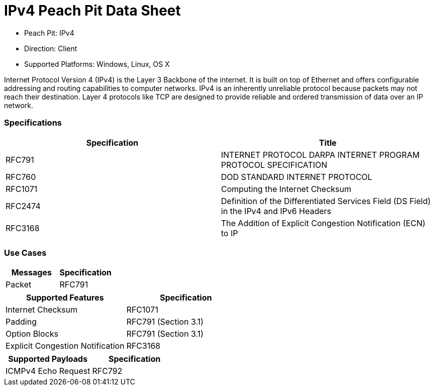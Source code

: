 
:Doctitle: IPv4 Peach Pit Data Sheet
:Description: Internet Protocol version 4 (IPv4)

 * Peach Pit: IPv4
 * Direction: Client
 * Supported Platforms: Windows, Linux, OS X

Internet Protocol Version 4 (IPv4) is the Layer 3 Backbone of the internet.  It is built on top of Ethernet and offers configurable addressing and routing capabilities to computer networks. 
IPv4 is an inherently unreliable protocol because packets may not reach their destination.  Layer 4 protocols like TCP are designed to provide reliable and ordered transmission of data over an IP network.

=== Specifications


[options="header"]
|========
|Specification | Title
|RFC791 | INTERNET PROTOCOL DARPA INTERNET PROGRAM PROTOCOL SPECIFICATION
|RFC760 | DOD STANDARD INTERNET PROTOCOL
|RFC1071 | Computing the Internet Checksum
|RFC2474 | Definition of the Differentiated Services Field (DS Field) in the IPv4 and IPv6 Headers
|RFC3168 | The Addition of Explicit Congestion Notification (ECN) to IP

|========

=== Use Cases


[options="header"]
|========
|Messages | Specification
|Packet | RFC791
|========

[options="header"]
|========
|Supported Features | Specification
|Internet Checksum | RFC1071
|Padding | RFC791 (Section 3.1)
|Option Blocks | RFC791 (Section 3.1)
|Explicit Congestion Notification | RFC3168
|========

[options="header"]
|========
|Supported Payloads | Specification
|ICMPv4 Echo Request | RFC792
|========
